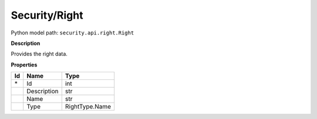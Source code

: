 .. _model:

**Security/Right**
==========================================================

Python model path: ``security.api.right.Right``

**Description**

Provides the right data.

**Properties**

==== ==================== ====================
Id   Name                 Type
==== ==================== ====================
\*   Id                   int
\    Description          str
\    Name                 str
\    Type                 RightType.Name
==== ==================== ====================